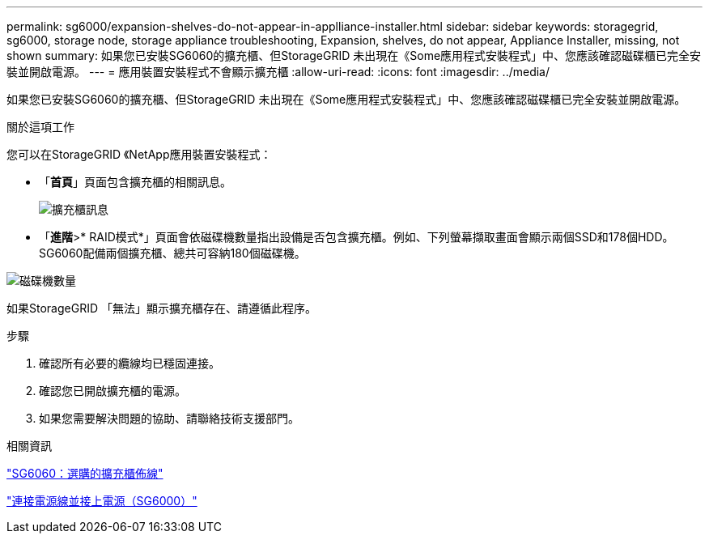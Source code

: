 ---
permalink: sg6000/expansion-shelves-do-not-appear-in-applliance-installer.html 
sidebar: sidebar 
keywords: storagegrid, sg6000, storage node, storage appliance troubleshooting, Expansion, shelves, do not appear, Appliance Installer, missing, not shown 
summary: 如果您已安裝SG6060的擴充櫃、但StorageGRID 未出現在《Some應用程式安裝程式」中、您應該確認磁碟櫃已完全安裝並開啟電源。 
---
= 應用裝置安裝程式不會顯示擴充櫃
:allow-uri-read: 
:icons: font
:imagesdir: ../media/


[role="lead"]
如果您已安裝SG6060的擴充櫃、但StorageGRID 未出現在《Some應用程式安裝程式」中、您應該確認磁碟櫃已完全安裝並開啟電源。

.關於這項工作
您可以在StorageGRID 《NetApp應用裝置安裝程式：

* 「*首頁*」頁面包含擴充櫃的相關訊息。
+
image::../media/expansion_shelf_home_page_msg.png[擴充櫃訊息]

* 「*進階*>* RAID模式*」頁面會依磁碟機數量指出設備是否包含擴充櫃。例如、下列螢幕擷取畫面會顯示兩個SSD和178個HDD。SG6060配備兩個擴充櫃、總共可容納180個磁碟機。


image::../media/expansion_shelves_shown_by_num_of_drives.png[磁碟機數量]

如果StorageGRID 「無法」顯示擴充櫃存在、請遵循此程序。

.步驟
. 確認所有必要的纜線均已穩固連接。
. 確認您已開啟擴充櫃的電源。
. 如果您需要解決問題的協助、請聯絡技術支援部門。


.相關資訊
link:sg6060-cabling-optional-expansion-shelves.html["SG6060：選購的擴充櫃佈線"]

link:connecting-power-cords-and-applying-power-sg6000.html["連接電源線並接上電源（SG6000）"]
